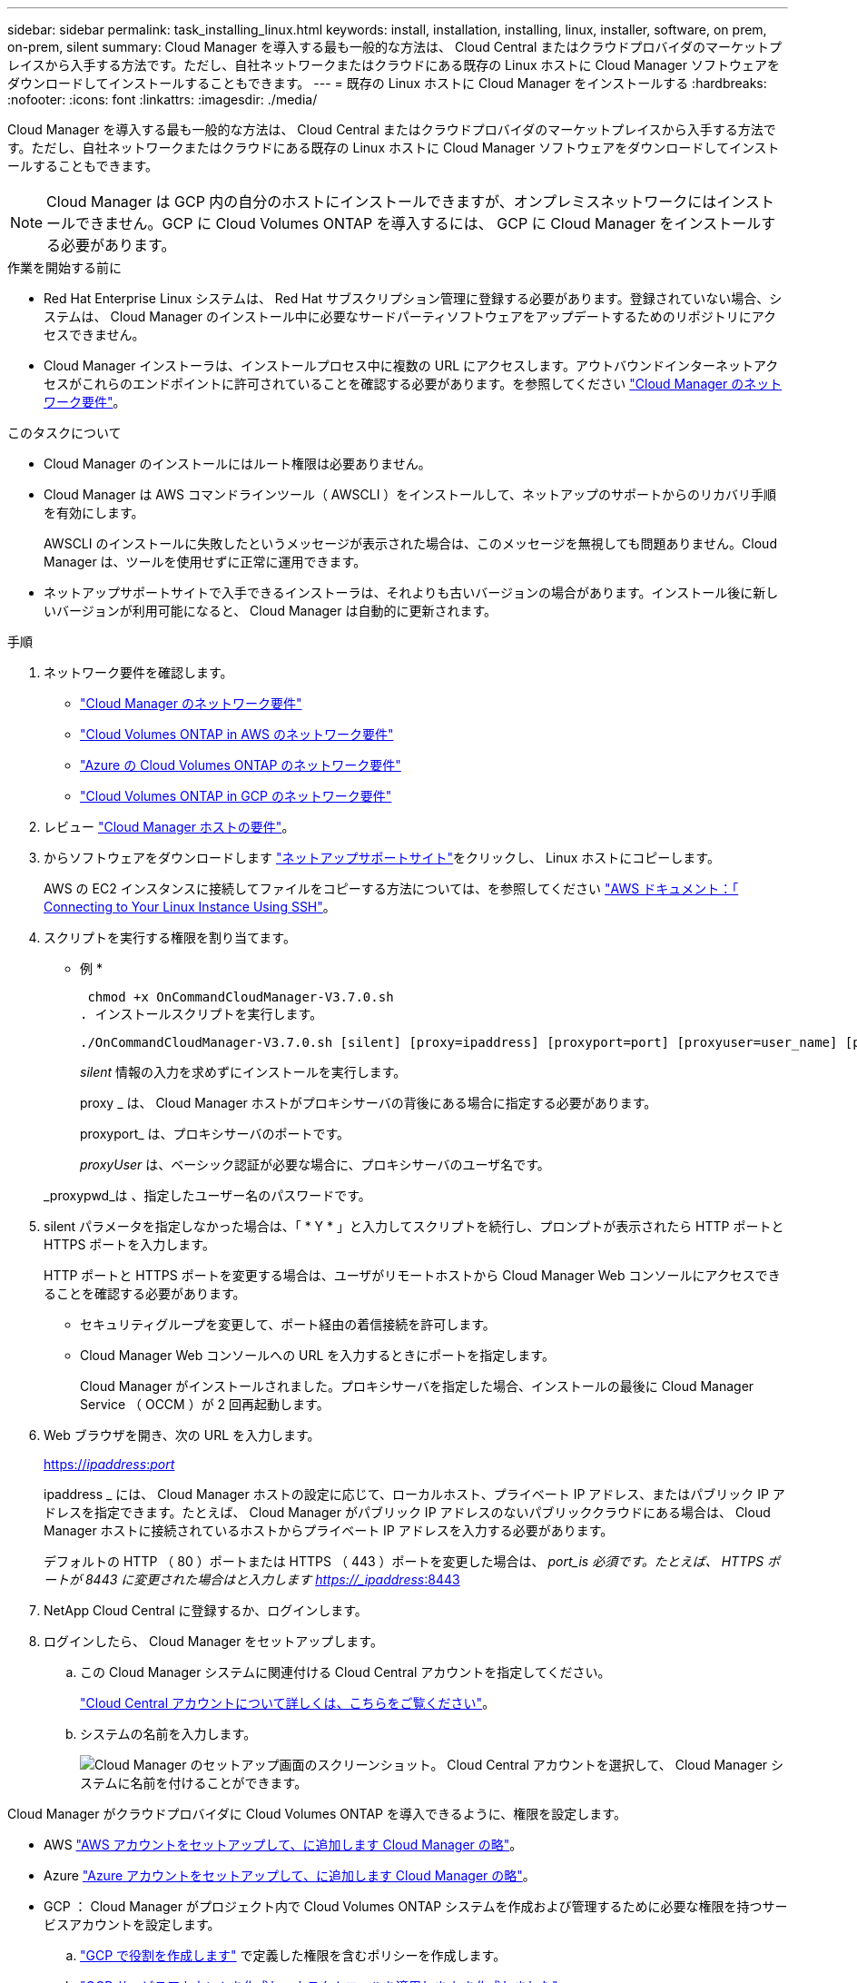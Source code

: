 ---
sidebar: sidebar 
permalink: task_installing_linux.html 
keywords: install, installation, installing, linux, installer, software, on prem, on-prem, silent 
summary: Cloud Manager を導入する最も一般的な方法は、 Cloud Central またはクラウドプロバイダのマーケットプレイスから入手する方法です。ただし、自社ネットワークまたはクラウドにある既存の Linux ホストに Cloud Manager ソフトウェアをダウンロードしてインストールすることもできます。 
---
= 既存の Linux ホストに Cloud Manager をインストールする
:hardbreaks:
:nofooter: 
:icons: font
:linkattrs: 
:imagesdir: ./media/


[role="lead"]
Cloud Manager を導入する最も一般的な方法は、 Cloud Central またはクラウドプロバイダのマーケットプレイスから入手する方法です。ただし、自社ネットワークまたはクラウドにある既存の Linux ホストに Cloud Manager ソフトウェアをダウンロードしてインストールすることもできます。


NOTE: Cloud Manager は GCP 内の自分のホストにインストールできますが、オンプレミスネットワークにはインストールできません。GCP に Cloud Volumes ONTAP を導入するには、 GCP に Cloud Manager をインストールする必要があります。

.作業を開始する前に
* Red Hat Enterprise Linux システムは、 Red Hat サブスクリプション管理に登録する必要があります。登録されていない場合、システムは、 Cloud Manager のインストール中に必要なサードパーティソフトウェアをアップデートするためのリポジトリにアクセスできません。
* Cloud Manager インストーラは、インストールプロセス中に複数の URL にアクセスします。アウトバウンドインターネットアクセスがこれらのエンドポイントに許可されていることを確認する必要があります。を参照してください link:reference_networking_cloud_manager.html["Cloud Manager のネットワーク要件"]。


.このタスクについて
* Cloud Manager のインストールにはルート権限は必要ありません。
* Cloud Manager は AWS コマンドラインツール（ AWSCLI ）をインストールして、ネットアップのサポートからのリカバリ手順を有効にします。
+
AWSCLI のインストールに失敗したというメッセージが表示された場合は、このメッセージを無視しても問題ありません。Cloud Manager は、ツールを使用せずに正常に運用できます。

* ネットアップサポートサイトで入手できるインストーラは、それよりも古いバージョンの場合があります。インストール後に新しいバージョンが利用可能になると、 Cloud Manager は自動的に更新されます。


.手順
. ネットワーク要件を確認します。
+
** link:reference_networking_cloud_manager.html["Cloud Manager のネットワーク要件"]
** link:reference_networking_aws.html["Cloud Volumes ONTAP in AWS のネットワーク要件"]
** link:reference_networking_azure.html["Azure の Cloud Volumes ONTAP のネットワーク要件"]
** link:reference_networking_gcp.html["Cloud Volumes ONTAP in GCP のネットワーク要件"]


. レビュー link:reference_cloud_mgr_reqs.html["Cloud Manager ホストの要件"]。
. からソフトウェアをダウンロードします http://mysupport.netapp.com/NOW/cgi-bin/software["ネットアップサポートサイト"^]をクリックし、 Linux ホストにコピーします。
+
AWS の EC2 インスタンスに接続してファイルをコピーする方法については、を参照してください http://docs.aws.amazon.com/AWSEC2/latest/UserGuide/AccessingInstancesLinux.html["AWS ドキュメント：「 Connecting to Your Linux Instance Using SSH"^]。

. スクリプトを実行する権限を割り当てます。
+
* 例 *

+
 chmod +x OnCommandCloudManager-V3.7.0.sh
. インストールスクリプトを実行します。
+
 ./OnCommandCloudManager-V3.7.0.sh [silent] [proxy=ipaddress] [proxyport=port] [proxyuser=user_name] [proxypwd=password]
+
_silent_ 情報の入力を求めずにインストールを実行します。

+
proxy _ は、 Cloud Manager ホストがプロキシサーバの背後にある場合に指定する必要があります。

+
proxyport_ は、プロキシサーバのポートです。

+
_proxyUser_ は、ベーシック認証が必要な場合に、プロキシサーバのユーザ名です。

+
_proxypwd_は 、指定したユーザー名のパスワードです。

. silent パラメータを指定しなかった場合は、「 * Y * 」と入力してスクリプトを続行し、プロンプトが表示されたら HTTP ポートと HTTPS ポートを入力します。
+
HTTP ポートと HTTPS ポートを変更する場合は、ユーザがリモートホストから Cloud Manager Web コンソールにアクセスできることを確認する必要があります。

+
** セキュリティグループを変更して、ポート経由の着信接続を許可します。
** Cloud Manager Web コンソールへの URL を入力するときにポートを指定します。
+
Cloud Manager がインストールされました。プロキシサーバを指定した場合、インストールの最後に Cloud Manager Service （ OCCM ）が 2 回再起動します。



. Web ブラウザを開き、次の URL を入力します。
+
https://_ipaddress_:__port__[]

+
ipaddress _ には、 Cloud Manager ホストの設定に応じて、ローカルホスト、プライベート IP アドレス、またはパブリック IP アドレスを指定できます。たとえば、 Cloud Manager がパブリック IP アドレスのないパブリッククラウドにある場合は、 Cloud Manager ホストに接続されているホストからプライベート IP アドレスを入力する必要があります。

+
デフォルトの HTTP （ 80 ）ポートまたは HTTPS （ 443 ）ポートを変更した場合は、 _port_is 必須です。たとえば、 HTTPS ポートが 8443 に変更された場合はと入力します https://_ipaddress_:8443[]

. NetApp Cloud Central に登録するか、ログインします。
. ログインしたら、 Cloud Manager をセットアップします。
+
.. この Cloud Manager システムに関連付ける Cloud Central アカウントを指定してください。
+
link:concept_cloud_central_accounts.html["Cloud Central アカウントについて詳しくは、こちらをご覧ください"]。

.. システムの名前を入力します。
+
image:screenshot_set_up_cloud_manager.gif["Cloud Manager のセットアップ画面のスクリーンショット。 Cloud Central アカウントを選択して、 Cloud Manager システムに名前を付けることができます。"]





Cloud Manager がクラウドプロバイダに Cloud Volumes ONTAP を導入できるように、権限を設定します。

* AWS link:task_adding_aws_accounts.html["AWS アカウントをセットアップして、に追加します Cloud Manager の略"]。
* Azure link:task_adding_azure_accounts.html["Azure アカウントをセットアップして、に追加します Cloud Manager の略"]。
* GCP ： Cloud Manager がプロジェクト内で Cloud Volumes ONTAP システムを作成および管理するために必要な権限を持つサービスアカウントを設定します。
+
.. https://cloud.google.com/iam/docs/creating-custom-roles#iam-custom-roles-create-gcloud["GCP で役割を作成します"^] で定義した権限を含むポリシーを作成します。
.. https://cloud.google.com/iam/docs/creating-managing-service-accounts#creating_a_service_account["GCP サービスアカウントを作成し、カスタムロールを適用します を作成しました"^]。
.. https://cloud.google.com/compute/docs/access/create-enable-service-accounts-for-instances#changeserviceaccountandscopes["このサービスアカウントを Cloud Manager VM に関連付けます"^]。
.. Cloud Volumes ONTAP を他のプロジェクトに導入する場合は、 https://cloud.google.com/iam/docs/granting-changing-revoking-access#granting-console["クラウドでサービスアカウントを追加してアクセスを許可します そのプロジェクトに対するマネージャの役割"^]。プロジェクトごとにこの手順を繰り返す必要があります。



